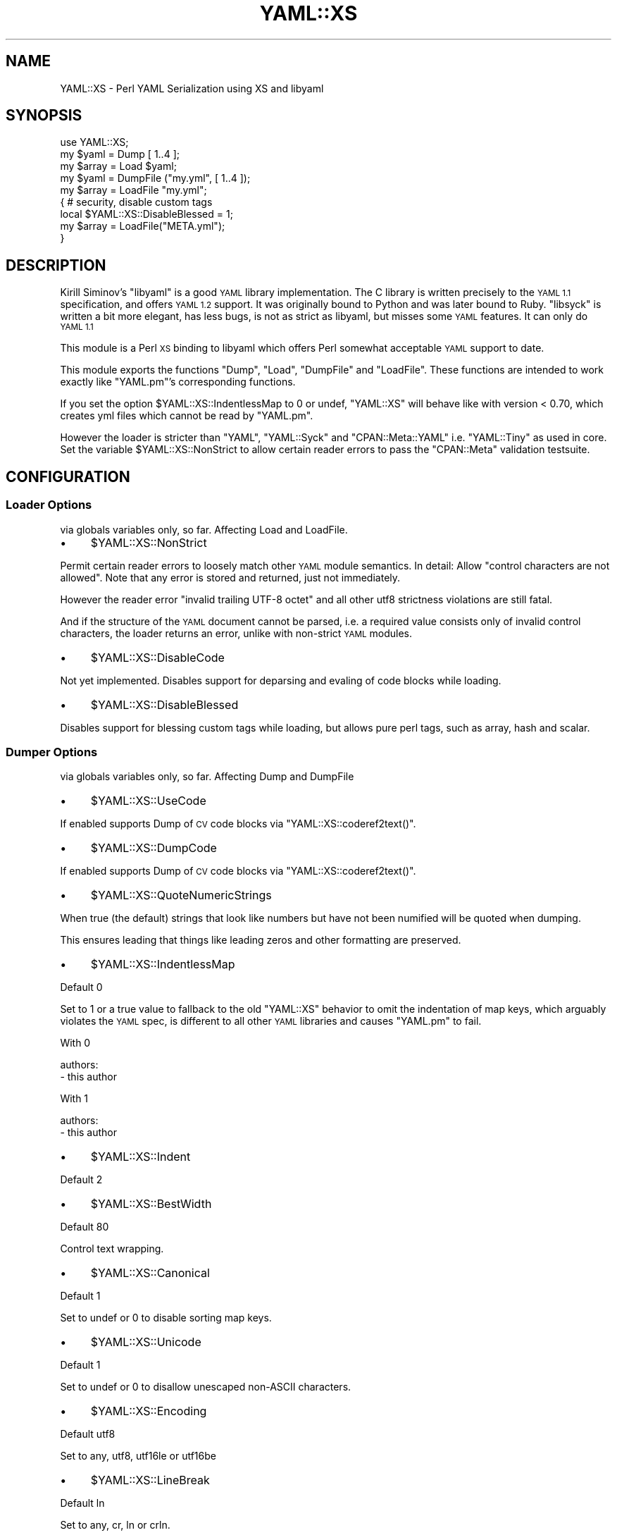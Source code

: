 .\" Automatically generated by Pod::Man 4.09 (Pod::Simple 3.35)
.\"
.\" Standard preamble:
.\" ========================================================================
.de Sp \" Vertical space (when we can't use .PP)
.if t .sp .5v
.if n .sp
..
.de Vb \" Begin verbatim text
.ft CW
.nf
.ne \\$1
..
.de Ve \" End verbatim text
.ft R
.fi
..
.\" Set up some character translations and predefined strings.  \*(-- will
.\" give an unbreakable dash, \*(PI will give pi, \*(L" will give a left
.\" double quote, and \*(R" will give a right double quote.  \*(C+ will
.\" give a nicer C++.  Capital omega is used to do unbreakable dashes and
.\" therefore won't be available.  \*(C` and \*(C' expand to `' in nroff,
.\" nothing in troff, for use with C<>.
.tr \(*W-
.ds C+ C\v'-.1v'\h'-1p'\s-2+\h'-1p'+\s0\v'.1v'\h'-1p'
.ie n \{\
.    ds -- \(*W-
.    ds PI pi
.    if (\n(.H=4u)&(1m=24u) .ds -- \(*W\h'-12u'\(*W\h'-12u'-\" diablo 10 pitch
.    if (\n(.H=4u)&(1m=20u) .ds -- \(*W\h'-12u'\(*W\h'-8u'-\"  diablo 12 pitch
.    ds L" ""
.    ds R" ""
.    ds C` ""
.    ds C' ""
'br\}
.el\{\
.    ds -- \|\(em\|
.    ds PI \(*p
.    ds L" ``
.    ds R" ''
.    ds C`
.    ds C'
'br\}
.\"
.\" Escape single quotes in literal strings from groff's Unicode transform.
.ie \n(.g .ds Aq \(aq
.el       .ds Aq '
.\"
.\" If the F register is >0, we'll generate index entries on stderr for
.\" titles (.TH), headers (.SH), subsections (.SS), items (.Ip), and index
.\" entries marked with X<> in POD.  Of course, you'll have to process the
.\" output yourself in some meaningful fashion.
.\"
.\" Avoid warning from groff about undefined register 'F'.
.de IX
..
.if !\nF .nr F 0
.if \nF>0 \{\
.    de IX
.    tm Index:\\$1\t\\n%\t"\\$2"
..
.    if !\nF==2 \{\
.        nr % 0
.        nr F 2
.    \}
.\}
.\"
.\" Accent mark definitions (@(#)ms.acc 1.5 88/02/08 SMI; from UCB 4.2).
.\" Fear.  Run.  Save yourself.  No user-serviceable parts.
.    \" fudge factors for nroff and troff
.if n \{\
.    ds #H 0
.    ds #V .8m
.    ds #F .3m
.    ds #[ \f1
.    ds #] \fP
.\}
.if t \{\
.    ds #H ((1u-(\\\\n(.fu%2u))*.13m)
.    ds #V .6m
.    ds #F 0
.    ds #[ \&
.    ds #] \&
.\}
.    \" simple accents for nroff and troff
.if n \{\
.    ds ' \&
.    ds ` \&
.    ds ^ \&
.    ds , \&
.    ds ~ ~
.    ds /
.\}
.if t \{\
.    ds ' \\k:\h'-(\\n(.wu*8/10-\*(#H)'\'\h"|\\n:u"
.    ds ` \\k:\h'-(\\n(.wu*8/10-\*(#H)'\`\h'|\\n:u'
.    ds ^ \\k:\h'-(\\n(.wu*10/11-\*(#H)'^\h'|\\n:u'
.    ds , \\k:\h'-(\\n(.wu*8/10)',\h'|\\n:u'
.    ds ~ \\k:\h'-(\\n(.wu-\*(#H-.1m)'~\h'|\\n:u'
.    ds / \\k:\h'-(\\n(.wu*8/10-\*(#H)'\z\(sl\h'|\\n:u'
.\}
.    \" troff and (daisy-wheel) nroff accents
.ds : \\k:\h'-(\\n(.wu*8/10-\*(#H+.1m+\*(#F)'\v'-\*(#V'\z.\h'.2m+\*(#F'.\h'|\\n:u'\v'\*(#V'
.ds 8 \h'\*(#H'\(*b\h'-\*(#H'
.ds o \\k:\h'-(\\n(.wu+\w'\(de'u-\*(#H)/2u'\v'-.3n'\*(#[\z\(de\v'.3n'\h'|\\n:u'\*(#]
.ds d- \h'\*(#H'\(pd\h'-\w'~'u'\v'-.25m'\f2\(hy\fP\v'.25m'\h'-\*(#H'
.ds D- D\\k:\h'-\w'D'u'\v'-.11m'\z\(hy\v'.11m'\h'|\\n:u'
.ds th \*(#[\v'.3m'\s+1I\s-1\v'-.3m'\h'-(\w'I'u*2/3)'\s-1o\s+1\*(#]
.ds Th \*(#[\s+2I\s-2\h'-\w'I'u*3/5'\v'-.3m'o\v'.3m'\*(#]
.ds ae a\h'-(\w'a'u*4/10)'e
.ds Ae A\h'-(\w'A'u*4/10)'E
.    \" corrections for vroff
.if v .ds ~ \\k:\h'-(\\n(.wu*9/10-\*(#H)'\s-2\u~\d\s+2\h'|\\n:u'
.if v .ds ^ \\k:\h'-(\\n(.wu*10/11-\*(#H)'\v'-.4m'^\v'.4m'\h'|\\n:u'
.    \" for low resolution devices (crt and lpr)
.if \n(.H>23 .if \n(.V>19 \
\{\
.    ds : e
.    ds 8 ss
.    ds o a
.    ds d- d\h'-1'\(ga
.    ds D- D\h'-1'\(hy
.    ds th \o'bp'
.    ds Th \o'LP'
.    ds ae ae
.    ds Ae AE
.\}
.rm #[ #] #H #V #F C
.\" ========================================================================
.\"
.IX Title "YAML::XS 3pm"
.TH YAML::XS 3pm "2018-01-01" "perl v5.22.5" "Perl Programmers Reference Guide"
.\" For nroff, turn off justification.  Always turn off hyphenation; it makes
.\" way too many mistakes in technical documents.
.if n .ad l
.nh
.SH "NAME"
YAML::XS \- Perl YAML Serialization using XS and libyaml
.SH "SYNOPSIS"
.IX Header "SYNOPSIS"
.Vb 1
\&    use YAML::XS;
\&
\&    my $yaml = Dump [ 1..4 ];
\&    my $array = Load $yaml;
\&
\&    my $yaml = DumpFile ("my.yml", [ 1..4 ]);
\&    my $array = LoadFile "my.yml";
\&
\&    { # security, disable custom tags
\&      local $YAML::XS::DisableBlessed = 1;
\&      my $array = LoadFile("META.yml");
\&    }
.Ve
.SH "DESCRIPTION"
.IX Header "DESCRIPTION"
Kirill Siminov's \f(CW\*(C`libyaml\*(C'\fR is a good \s-1YAML\s0 library implementation. The C
library is written precisely to the \s-1YAML 1.1\s0 specification, and offers \s-1YAML
1.2\s0 support. It was originally bound to Python and was later bound to Ruby.
\&\f(CW\*(C`libsyck\*(C'\fR is written a bit more elegant, has less bugs, is not as strict as
libyaml, but misses some \s-1YAML\s0 features. It can only do \s-1YAML 1.1\s0
.PP
This module is a Perl \s-1XS\s0 binding to libyaml which offers Perl somewhat
acceptable \s-1YAML\s0 support to date.
.PP
This module exports the functions \f(CW\*(C`Dump\*(C'\fR, \f(CW\*(C`Load\*(C'\fR, \f(CW\*(C`DumpFile\*(C'\fR and
\&\f(CW\*(C`LoadFile\*(C'\fR. These functions are intended to work exactly like \f(CW\*(C`YAML.pm\*(C'\fR's
corresponding functions.
.PP
If you set the option \f(CW$YAML::XS::IndentlessMap\fR to 0 or undef, \f(CW\*(C`YAML::XS\*(C'\fR
will behave like with version < 0.70, which creates yml files which cannot
be read by \f(CW\*(C`YAML.pm\*(C'\fR.
.PP
However the loader is stricter than \f(CW\*(C`YAML\*(C'\fR, \f(CW\*(C`YAML::Syck\*(C'\fR and
\&\f(CW\*(C`CPAN::Meta::YAML\*(C'\fR i.e. \f(CW\*(C`YAML::Tiny\*(C'\fR as used in core. Set the variable
\&\f(CW$YAML::XS::NonStrict\fR to allow certain reader errors to pass the
\&\f(CW\*(C`CPAN::Meta\*(C'\fR validation testsuite.
.SH "CONFIGURATION"
.IX Header "CONFIGURATION"
.SS "Loader Options"
.IX Subsection "Loader Options"
via globals variables only, so far. Affecting Load and LoadFile.
.IP "\(bu" 4
\&\f(CW$YAML::XS::NonStrict\fR
.PP
Permit certain reader errors to loosely match other \s-1YAML\s0 module semantics. In
detail: Allow \f(CW"control characters are not allowed"\fR. Note that any error is
stored and returned, just not immediately.
.PP
However the reader error \f(CW"invalid trailing UTF\-8 octet"\fR and all other utf8
strictness violations are still fatal.
.PP
And if the structure of the \s-1YAML\s0 document cannot be parsed, i.e. a required
value consists only of invalid control characters, the loader returns an
error, unlike with non-strict \s-1YAML\s0 modules.
.IP "\(bu" 4
\&\f(CW$YAML::XS::DisableCode\fR
.PP
Not yet implemented. Disables support for deparsing and evaling of code blocks
while loading.
.IP "\(bu" 4
\&\f(CW$YAML::XS::DisableBlessed\fR
.PP
Disables support for blessing custom tags while loading, but allows pure perl
tags, such as array, hash and scalar.
.SS "Dumper Options"
.IX Subsection "Dumper Options"
via globals variables only, so far. Affecting Dump and DumpFile
.IP "\(bu" 4
\&\f(CW$YAML::XS::UseCode\fR
.PP
If enabled supports Dump of \s-1CV\s0 code blocks via \f(CW\*(C`YAML::XS::coderef2text()\*(C'\fR.
.IP "\(bu" 4
\&\f(CW$YAML::XS::DumpCode\fR
.PP
If enabled supports Dump of \s-1CV\s0 code blocks via \f(CW\*(C`YAML::XS::coderef2text()\*(C'\fR.
.IP "\(bu" 4
\&\f(CW$YAML::XS::QuoteNumericStrings\fR
.PP
When true (the default) strings that look like numbers but have not been
numified will be quoted when dumping.
.PP
This ensures leading that things like leading zeros and other formatting are
preserved.
.IP "\(bu" 4
\&\f(CW$YAML::XS::IndentlessMap\fR
.PP
Default 0
.PP
Set to 1 or a true value to fallback to the old \f(CW\*(C`YAML::XS\*(C'\fR behavior to omit
the indentation of map keys, which arguably violates the \s-1YAML\s0 spec, is
different to all other \s-1YAML\s0 libraries and causes \f(CW\*(C`YAML.pm\*(C'\fR to fail.
.PP
With 0
.PP
.Vb 2
\&     authors:
\&       \- this author
.Ve
.PP
With 1
.PP
.Vb 2
\&     authors:
\&     \- this author
.Ve
.IP "\(bu" 4
\&\f(CW$YAML::XS::Indent\fR
.PP
Default 2
.IP "\(bu" 4
\&\f(CW$YAML::XS::BestWidth\fR
.PP
Default 80
.PP
Control text wrapping.
.IP "\(bu" 4
\&\f(CW$YAML::XS::Canonical\fR
.PP
Default 1
.PP
Set to undef or 0 to disable sorting map keys.
.IP "\(bu" 4
\&\f(CW$YAML::XS::Unicode\fR
.PP
Default 1
.PP
Set to undef or 0 to disallow unescaped non-ASCII characters.
.IP "\(bu" 4
\&\f(CW$YAML::XS::Encoding\fR
.PP
Default utf8
.PP
Set to any, utf8, utf16le or utf16be
.IP "\(bu" 4
\&\f(CW$YAML::XS::LineBreak\fR
.PP
Default ln
.PP
Set to any, cr, ln or crln.
.IP "\(bu" 4
\&\f(CW$YAML::XS::OpenEnded\fR
.PP
Default 0
.PP
Set to 1 or a true value to embed the yaml into \*(L"...\*(R". If an explicit document
end is required.
.SH "USING YAML::XS WITH UNICODE"
.IX Header "USING YAML::XS WITH UNICODE"
Handling unicode properly in Perl can be a pain. \s-1YAML::XS\s0 only deals with
streams of utf8 octets. Just remember this:
.PP
.Vb 2
\&    $perl = Load($utf8_octets);
\&    $utf8_octets = Dump($perl);
.Ve
.PP
There are many, many places where things can go wrong with unicode. If you are
having problems, use Devel::Peek on all the possible data points.
.SH "SEE ALSO"
.IX Header "SEE ALSO"
.IP "\(bu" 4
\&\s-1YAML\s0.pm
.IP "\(bu" 4
YAML::Syck
.IP "\(bu" 4
YAML::Tiny
.IP "\(bu" 4
CPAN::Meta::YAML
.SH "AUTHOR"
.IX Header "AUTHOR"
Ingy do\*:t Net <ingy@cpan.org>
.PP
Reini Urban <rurban@cpan.org>
.SH "COPYRIGHT AND LICENSE"
.IX Header "COPYRIGHT AND LICENSE"
Copyright 2007\-2016. Ingy do\*:t Net.
.PP
This program is free software; you can redistribute it and/or modify it under
the same terms as Perl itself.
.PP
See <http://www.perl.com/perl/misc/Artistic.html>
